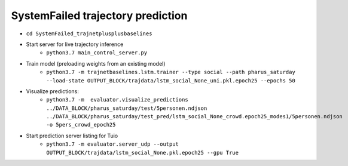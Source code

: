 SystemFailed trajectory prediction
================================================

- ``cd SystemFailed_trajnetplusplusbaselines``

- Start server for live trajectory inference
    - ``python3.7 main_control_server.py``


- Train model (preloading weights from an existing model)
    - ``python3.7 -m trajnetbaselines.lstm.trainer --type social --path pharus_saturday --load-state OUTPUT_BLOCK/trajdata/lstm_social_None_uni.pkl.epoch25 --epochs 50``

- Visualize predictions:
   - ``python3.7 -m  evaluator.visualize_predictions ../DATA_BLOCK/pharus_saturday/test/5personen.ndjson ../DATA_BLOCK/pharus_saturday/test_pred/lstm_social_None_crowd.epoch25_modes1/5personen.ndjson -o 5pers_crowd_epoch25``

- Start prediction server listing for Tuio
   - ``python3.7 -m evaluator.server_udp --output OUTPUT_BLOCK/trajdata/lstm_social_None.pkl.epoch25 --gpu True``
